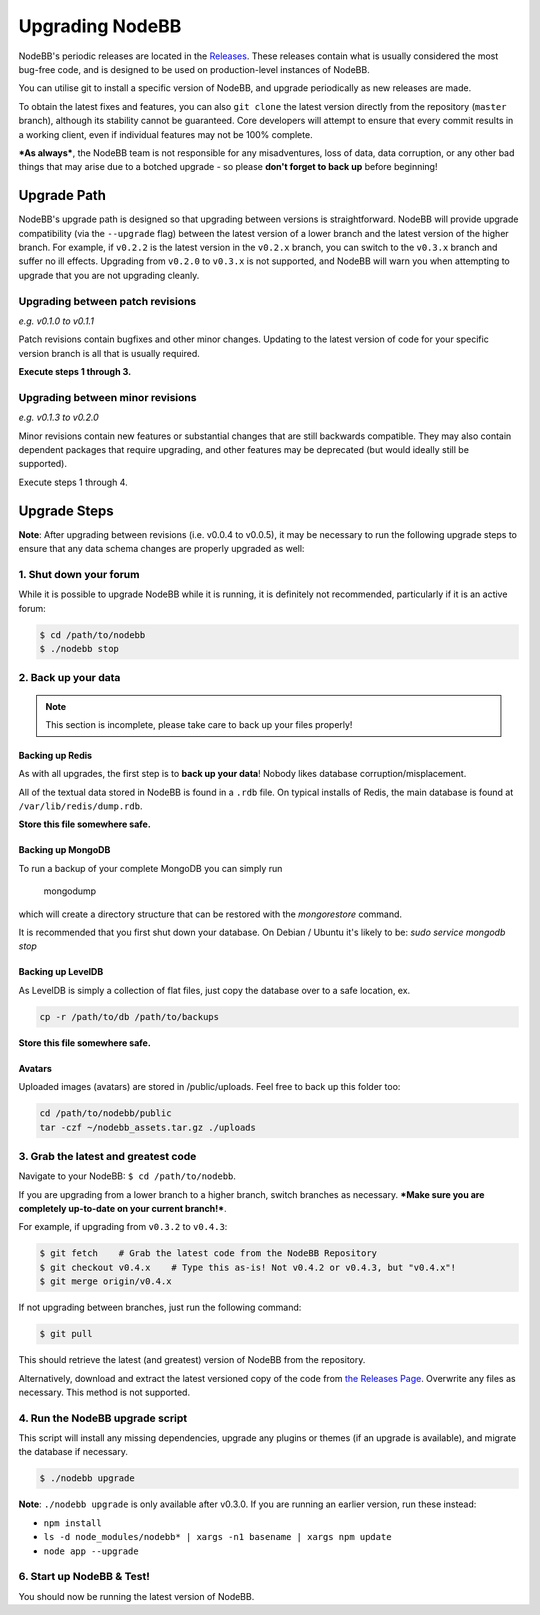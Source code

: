 Upgrading NodeBB
======================

NodeBB's periodic releases are located in the `Releases <https://github.com/NodeBB/NodeBB/releases>`_. These releases contain what is usually considered the most bug-free code, and is designed to be used on production-level instances of NodeBB.

You can utilise git to install a specific version of NodeBB, and upgrade periodically as new releases are made.

To obtain the latest fixes and features, you can also ``git clone`` the latest version directly from the repository (``master`` branch), although its stability cannot be guaranteed. Core developers will attempt to ensure that every commit results in a working client, even if individual features may not be 100% complete.

***As always***, the NodeBB team is not responsible for any misadventures, loss of data, data corruption, or any other bad things that may arise due to a botched upgrade - so please **don't forget to back up** before beginning!

Upgrade Path
-------------------

NodeBB's upgrade path is designed so that upgrading between versions is straightforward. NodeBB will provide upgrade compatibility (via the ``--upgrade`` flag) between the latest version of a lower branch and the latest version of the higher branch. For example, if ``v0.2.2`` is the latest version in the ``v0.2.x`` branch, you can switch to the ``v0.3.x`` branch and suffer no ill effects. Upgrading from ``v0.2.0`` to ``v0.3.x`` is not supported, and NodeBB will warn you when attempting to upgrade that you are not upgrading cleanly.

Upgrading between patch revisions
^^^^^^^^^^^^^^^^^^^^^^^^^

*e.g. v0.1.0 to v0.1.1*

Patch revisions contain bugfixes and other minor changes. Updating to the latest version of code for your specific version branch is all that is usually required.

**Execute steps 1 through 3.**

Upgrading between minor revisions
^^^^^^^^^^^^^^^^^^^^^^^^^

*e.g. v0.1.3 to v0.2.0*

Minor revisions contain new features or substantial changes that are still backwards compatible. They may also contain dependent packages that require upgrading, and other features may be deprecated (but would ideally still be supported).

Execute steps 1 through 4.

..  (the block below was commented out in original, so I'm leaving it commented out)
	Upgrading between major revisions
	^^^^^^^^^^^^^^^^^^^^^^^^^

	*e.g. v0.2.4 to v1.0.0*

	Major revisions contain breaking changes that are done in a backwards incompatible manner. Complete rewrites of core functionality are not uncommon. In all cases, NodeBB will attempt to provide migration tools so that a transition is possible.

	Execute all of the steps.

Upgrade Steps
-------------------

**Note**: After upgrading between revisions (i.e. v0.0.4 to v0.0.5), it may be necessary to run the following upgrade steps to ensure that any data schema changes are properly upgraded as well:

1. Shut down your forum
^^^^^^^^^^^^^^^^^^^^^^^^^

While it is possible to upgrade NodeBB while it is running, it is definitely not recommended, particularly if it is an active forum:

.. code:: bash

	$ cd /path/to/nodebb
	$ ./nodebb stop


2. Back up your data
^^^^^^^^^^^^^^^^^^^^^^^^^

.. note:: 

	This section is incomplete, please take care to back up your files properly!


Backing up Redis
~~~~~~~~~~~~~~

As with all upgrades, the first step is to **back up your data**! Nobody likes database corruption/misplacement.

All of the textual data stored in NodeBB is found in a ``.rdb`` file. On typical installs of Redis, the main database is found at ``/var/lib/redis/dump.rdb``.

**Store this file somewhere safe.**

Backing up MongoDB
~~~~~~~~~~~~~~

To run a backup of your complete MongoDB you can simply run

    mongodump

which will create a directory structure that can be restored with the `mongorestore` command.

It is recommended that you first shut down your database. On Debian / Ubuntu it's likely to be: `sudo service mongodb stop`

Backing up LevelDB
~~~~~~~~~~~~~~

As LevelDB is simply a collection of flat files, just copy the database over to a safe location, ex.

.. code:: bash

    cp -r /path/to/db /path/to/backups

**Store this file somewhere safe.**

Avatars
~~~~~~~~~~~~~~

Uploaded images (avatars) are stored in /public/uploads. Feel free to back up this folder too:

.. code:: bash

    cd /path/to/nodebb/public
    tar -czf ~/nodebb_assets.tar.gz ./uploads

3. Grab the latest and greatest code
^^^^^^^^^^^^^^^^^^^^^^^^^^^^^^^^^^

Navigate to your NodeBB: ``$ cd /path/to/nodebb``.

If you are upgrading from a lower branch to a higher branch, switch branches as necessary. ***Make sure you are completely up-to-date on your current branch!***.

For example, if upgrading from ``v0.3.2`` to ``v0.4.3``:

.. code:: bash

    $ git fetch    # Grab the latest code from the NodeBB Repository
    $ git checkout v0.4.x    # Type this as-is! Not v0.4.2 or v0.4.3, but "v0.4.x"!
    $ git merge origin/v0.4.x

If not upgrading between branches, just run the following command:

.. code:: bash

    $ git pull

This should retrieve the latest (and greatest) version of NodeBB from the repository.

Alternatively, download and extract the latest versioned copy of the code from `the Releases Page <https://github.com/NodeBB/NodeBB/releases>`_. Overwrite any files as necessary. This method is not supported.

4. Run the NodeBB upgrade script
^^^^^^^^^^^^^^^^^^^^^^^^^^^^^^^^^^

This script will install any missing dependencies, upgrade any plugins or themes (if an upgrade is available), and migrate the database if necessary.

.. code:: bash

    $ ./nodebb upgrade

**Note**: ``./nodebb upgrade`` is only available after v0.3.0. If you are running an earlier version, run these instead:

* ``npm install``
* ``ls -d node_modules/nodebb* | xargs -n1 basename | xargs npm update``
* ``node app --upgrade``

6. Start up NodeBB & Test!
^^^^^^^^^^^^^^^^^^^^^^^^^^^^^^^^^^

You should now be running the latest version of NodeBB.
